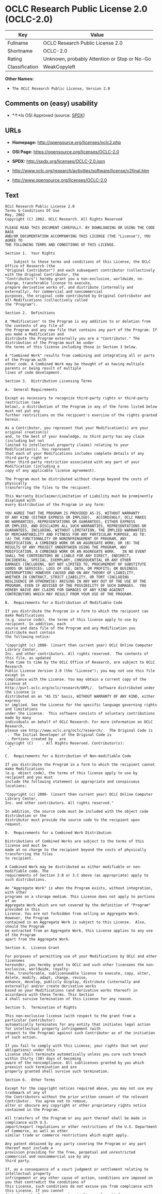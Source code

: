 * OCLC Research Public License 2.0 (OCLC-2.0)

| Key              | Value                                          |
|------------------+------------------------------------------------|
| Fullname         | OCLC Research Public License 2.0               |
| Shortname        | OCLC-2.0                                       |
| Rating           | Unknown, probably Attention or Stop or No-Go   |
| Classification   | WeakCopyleft                                   |

*Other Names:*

- =The OCLC Research Public License, Version 2.0=

** Comments on (easy) usability

- *↑*Is OSI Approved (source:
  [[https://spdx.org/licenses/OCLC-2.0.html][SPDX]])

** URLs

- *Homepage:* http://opensource.org/licenses/oclc2.php

- *OSI Page:* https://opensource.org/licenses/OCLC-2.0

- *SPDX:* http://spdx.org/licenses/OCLC-2.0.json

- http://www.oclc.org/research/activities/software/license/v2final.htm

- http://www.opensource.org/licenses/OCLC-2.0

** Text

#+BEGIN_EXAMPLE
    OCLC Research Public License 2.0
    Terms & Conditions Of Use
    May, 2002
    Copyright (C) 2002. OCLC Research. All Rights Reserved
     
    PLEASE READ THIS DOCUMENT CAREFULLY. BY DOWNLOADING OR USING THE CODE BASE 
    AND/OR DOCUMENTATION ACCOMPANYING THIS LICENSE (THE "License"), YOU AGREE TO 
    THE FOLLOWING TERMS AND CONDITIONS OF THIS LICENSE. 

    Section 1.	Your Rights

    	Subject to these terms and conditions of this License, the OCLC Office of Research (the 
    "Original Contributor") and each subsequent contributor (collectively with the Original Contributor, the 
    "Contributors") hereby grant you a non-exclusive, worldwide, no-charge, transferable license to execute, 
    prepare derivative works of, and distribute (internally and externally), for commercial and noncommercial 
    purposes, the original code contributed by Original Contributor and all Modifications (collectively called 
    the "Program").

    Section 2.	Definitions 

    A "Modification" to the Program is any addition to or deletion from the contents of any file of 
    the Program and any new file that contains any part of the Program. If you make a Modification and 
    distribute the Program externally you are a "Contributor." The distribution of the Program must be under 
    the terms of this license including those in Section 3 below. 

    A "Combined Work" results from combining and integrating all or parts of the Program with 
    other code. A Combined Work may be thought of as having multiple parents or being result of multiple 
    lines of code development. 

    Section 3.	Distribution Licensing Terms 

    A.	General Requirements

    Except as necessary to recognize third-party rights or third-party restriction (see 
    below), a distribution of the Program in any of the forms listed below must not put any 
    further restrictions on the recipient's exercise of the rights granted herein.

    As a Contributor, you represent that your Modification(s) are your original creation(s) 
    and, to the best of your knowledge, no third party has any claim (including but not 
    limited to intellectual property claims) relating to your Modification(s). You represent 
    that each of your Modifications includes complete details of any third-party right or 
    other third-party restriction associated with any part of your Modification (including a 
    copy of any applicable license agreement).

    The Program must be distributed without charge beyond the costs of physically 
    transferring the files to the recipient.

    This Warranty Disclaimer/Limitation of Liability must be prominently displayed with 
    every distribution of the Program in any form:

    YOU AGREE THAT THE PROGRAM IS PROVIDED AS-IS, WITHOUT WARRANTY 
    OF ANY KIND (EITHER EXPRESS OR IMPLIED).  ACCORDINGLY, OCLC MAKES 
    NO WARRANTIES, REPRESENTATIONS OR GUARANTEES, EITHER EXPRESS 
    OR IMPLIED, AND DISCLAIMS ALL SUCH WARRANTIES, REPRESENTATIONS OR 
    GUARANTEES, INCLUDING, WITHOUT LIMITATION, THE IMPLIED WARRANTIES 
    OF MERCHANTABILITY AND FITNESS FOR ANY PARTICULAR PURPOSE, AS TO:  
    (A) THE FUNCTIONALITY OR NONINFRINGEMENT OF PROGRAM, ANY 
    MODIFICATION, A COMBINED WORK OR AN AGGREGATE WORK; OR (B) THE 
    RESULTS OF ANY PROJECT UNDERTAKEN USING THE PROGRAM, ANY 
    MODIFICATION, A COMBINED WORK OR AN AGGREGATE WORK.   IN NO EVENT 
    SHALL THE CONTRIBUTORS BE LIABLE FOR ANY DIRECT, INDIRECT, 
    INCIDENTAL, SPECIAL, EXEMPLARY, CONSEQUENTIAL OR ANY OTHER 
    DAMAGES (INCLUDING, BUT NOT LIMITED TO, PROCUREMENT OF SUBSTITUTE 
    GOODS OR SERVICES; LOSS OF USE, DATA, OR PROFITS; OR BUSINESS 
    INTERRUPTION) HOWEVER CAUSED AND ON ANY THEORY OF LIABILITY, 
    WHETHER IN CONTRACT, STRICT LIABILITY, OR TORT (INCLUDING 
    NEGLIGENCE OR OTHERWISE) ARISING IN ANY WAY OUT OF THE USE OF THE 
    PROGRAM, EVEN IF ADVISED OF THE POSSIBILITY OF SUCH DAMAGES.  YOU 
    HEREBY WAIVE ANY CLAIMS FOR DAMAGES OF ANY KIND AGAINST 
    CONTRIBUTORS WHICH MAY RESULT FROM YOUR USE OF THE PROGRAM.

    B.	Requirements for a Distribution of Modifiable Code 

    If you distribute the Program in a form to which the recipient can make Modifications 
    (e.g. source code), the terms of this license apply to use by recipient. In addition, each 
    source and data file of the Program and any Modification you distribute must contain 
    the following notice: 

    "Copyright (c) 2000- (insert then current year) OCLC Online Computer Library Center, 
    Inc. and other contributors. All rights reserved.  The contents of this file, as updated 
    from time to time by the OCLC Office of Research, are subject to OCLC Research 
    Public License Version 2.0 (the "License"); you may not use this file except in 
    compliance with the License. You may obtain a current copy of the License at 
    http://purl.oclc.org/oclc/research/ORPL/.  Software distributed under the License is 
    distributed on an "AS IS" basis, WITHOUT WARRANTY OF ANY KIND, either express 
    or implied. See the License for the specific language governing rights and limitations 
    under the License.  This software consists of voluntary contributions made by many 
    individuals on behalf of OCLC Research. For more information on OCLC Research, 
    please see http://www.oclc.org/oclc/research/.  The Original Code is 
     .  The Initial Developer of the Original Code is 
     . Portions created by   are 
    Copyright (C)    . All Rights Reserved. Contributor(s): 
     ."

    C.	Requirements for a Distribution of Non-modifiable Code 

    If you distribute the Program in a form to which the recipient cannot make Modifications 
    (e.g. object code), the terms of this license apply to use by recipient and you must 
    include the following statement in appropriate and conspicuous locations:

    "Copyright (c) 2000- (insert then current year) OCLC Online Computer Library Center, 
    Inc. and other contributors. All rights reserved."

    In addition, the source code must be included with the object code distribution or the 
    distributor must provide the source code to the recipient upon request.

    D.	Requirements for a Combined Work Distribution

    Distributions of Combined Works are subject to the terms of this license and must be 
    made at no charge to the recipient beyond the costs of physically transferring the files 
    to recipient.

    A Combined Work may be distributed as either modifiable or non-modifiable code. The 
    requirements of Section 3.B or 3.C above (as appropriate) apply to such distributions.

    An "Aggregate Work" is when the Program exists, without integration, with other 
    programs on a storage medium. This License does not apply to portions of an 
    Aggregate Work which are not covered by the definition of "Program" provided in this 
    License. You are not forbidden from selling an Aggregate Work. However, the Program 
    contained in an Aggregate Work is subject to this License.  Also, should the Program 
    be extracted from an Aggregate Work, this License applies to any use of the Program 
    apart from the Aggregate Work.

    Section 4.	License Grant

    For purposes of permitting use of your Modifications by OCLC and other licensees 
    hereunder, you hereby grant to OCLC and such other licensees the non-exclusive, worldwide, royalty-
    free, transferable, sublicenseable license to execute, copy, alter, delete, modify, adapt, change, revise, 
    enhance, develop, publicly display, distribute (internally and externally) and/or create derivative works 
    based on your Modifications (and derivative works thereof) in accordance with these Terms. This Section 
    4 shall survive termination of this License for any reason.

    Section 5.	Termination of Rights

    This non-exclusive license (with respect to the grant from a particular Contributor) 
    automatically terminates for any entity that initiates legal action for intellectual property infringement (with 
    respect to the Program) against such Contributor as of the initiation of such action.

    If you fail to comply with this License, your rights (but not your obligations) under this 
    License shall terminate automatically unless you cure such breach within thirty (30) days of becoming 
    aware of the noncompliance. All sublicenses granted by you which preexist such termination and are 
    properly granted shall survive such termination.

    Section 6.	Other Terms

    Except for the copyright notices required above, you may not use any trademark of any of 
    the Contributors without the prior written consent of the relevant Contributor.  You agree not to remove, 
    alter or obscure any copyright or other proprietary rights notice contained in the Program. 

    All transfers of the Program or any part thereof shall be made in compliance with U.S. 
    import/export regulations or other restrictions of the U.S. Department of Commerce, as well as other 
    similar trade or commerce restrictions which might apply.

    Any patent obtained by any party covering the Program or any part thereof must include a 
    provision providing for the free, perpetual and unrestricted commercial and noncommercial use by any 
    third party.

    If, as a consequence of a court judgment or settlement relating to intellectual property 
    infringement or any other cause of action, conditions are imposed on you that contradict the conditions of 
    this License, such conditions do not excuse you from compliance with this License. If you cannot 
    distribute the Program so as to simultaneously satisfy your obligations under this License and such other 
    conditions, you may not distribute the Program at all. For example, if a patent license would not permit 
    royalty-free redistribution of the Program by all those who receive copies directly or indirectly through you, 
    you could not satisfy both the patent license and this License, and you would be required to refrain 
    entirely from distribution of the Program.

    If you learn of a third party claim or other restriction relating to a Program you have already 
    distributed you shall promptly redo your Program to address the issue and take all reasonable steps to 
    inform those who may have received the Program at issue. An example of an appropriate reasonable 
    step to inform would be posting an announcement on an appropriate web bulletin board. 

    The provisions of this License are deemed to be severable, and the invalidity or unenforceability of 
    any provision shall not affect or impair the remaining provisions which shall continue in full force and effect.  In 
    substitution for any provision held unlawful, there shall be substituted a provision of similar import reflecting the 
    original intent of the parties hereto to the extent permissible under law.

    The Original Contributor from time to time may change this License, and the amended 
    license will apply to all copies of the Program downloaded after the new license is posted. This License 
    grants only the rights expressly stated herein and provides you with no implied rights or licenses to the 
    intellectual property of any Contributor.

    		This License is the complete and exclusive statement of the agreement between the 
    parties concerning the subject matter hereof and may not be amended except by the written agreement of 
    the parties. This License shall be governed by and construed in accordance with the laws of the State of 
    Ohio and the United States of America, without regard to principles of conflicts of law.
#+END_EXAMPLE

--------------

** Raw Data

#+BEGIN_EXAMPLE
    {
        "__impliedNames": [
            "OCLC-2.0",
            "OCLC Research Public License 2.0",
            "oclc-2.0",
            "The OCLC Research Public License, Version 2.0"
        ],
        "__impliedId": "OCLC-2.0",
        "facts": {
            "Open Knowledge International": {
                "is_generic": null,
                "status": "active",
                "domain_software": true,
                "url": "https://opensource.org/licenses/OCLC-2.0",
                "maintainer": "",
                "od_conformance": "not reviewed",
                "_sourceURL": "https://github.com/okfn/licenses/blob/master/licenses.csv",
                "domain_data": false,
                "osd_conformance": "approved",
                "id": "OCLC-2.0",
                "title": "OCLC Research Public License 2.0",
                "_implications": {
                    "__impliedNames": [
                        "OCLC-2.0",
                        "OCLC Research Public License 2.0"
                    ],
                    "__impliedId": "OCLC-2.0",
                    "__impliedURLs": [
                        [
                            null,
                            "https://opensource.org/licenses/OCLC-2.0"
                        ]
                    ]
                },
                "domain_content": false
            },
            "LicenseName": {
                "implications": {
                    "__impliedNames": [
                        "OCLC-2.0",
                        "OCLC-2.0",
                        "OCLC Research Public License 2.0",
                        "oclc-2.0",
                        "The OCLC Research Public License, Version 2.0"
                    ],
                    "__impliedId": "OCLC-2.0"
                },
                "shortname": "OCLC-2.0",
                "otherNames": [
                    "OCLC-2.0",
                    "OCLC Research Public License 2.0",
                    "oclc-2.0",
                    "The OCLC Research Public License, Version 2.0"
                ]
            },
            "SPDX": {
                "isSPDXLicenseDeprecated": false,
                "spdxFullName": "OCLC Research Public License 2.0",
                "spdxDetailsURL": "http://spdx.org/licenses/OCLC-2.0.json",
                "_sourceURL": "https://spdx.org/licenses/OCLC-2.0.html",
                "spdxLicIsOSIApproved": true,
                "spdxSeeAlso": [
                    "http://www.oclc.org/research/activities/software/license/v2final.htm",
                    "https://opensource.org/licenses/OCLC-2.0"
                ],
                "_implications": {
                    "__impliedNames": [
                        "OCLC-2.0",
                        "OCLC Research Public License 2.0"
                    ],
                    "__impliedId": "OCLC-2.0",
                    "__impliedJudgement": [
                        [
                            "SPDX",
                            {
                                "tag": "PositiveJudgement",
                                "contents": "Is OSI Approved"
                            }
                        ]
                    ],
                    "__isOsiApproved": true,
                    "__impliedURLs": [
                        [
                            "SPDX",
                            "http://spdx.org/licenses/OCLC-2.0.json"
                        ],
                        [
                            null,
                            "http://www.oclc.org/research/activities/software/license/v2final.htm"
                        ],
                        [
                            null,
                            "https://opensource.org/licenses/OCLC-2.0"
                        ]
                    ]
                },
                "spdxLicenseId": "OCLC-2.0"
            },
            "Scancode": {
                "otherUrls": [
                    "http://www.oclc.org/research/activities/software/license/v2final.htm",
                    "http://www.opensource.org/licenses/OCLC-2.0",
                    "https://opensource.org/licenses/OCLC-2.0"
                ],
                "homepageUrl": "http://opensource.org/licenses/oclc2.php",
                "shortName": "OCLC Research Public License 2.0",
                "textUrls": null,
                "text": "OCLC Research Public License 2.0\nTerms & Conditions Of Use\nMay, 2002\nCopyright (C) 2002. OCLC Research. All Rights Reserved\n \nPLEASE READ THIS DOCUMENT CAREFULLY. BY DOWNLOADING OR USING THE CODE BASE \nAND/OR DOCUMENTATION ACCOMPANYING THIS LICENSE (THE \"License\"), YOU AGREE TO \nTHE FOLLOWING TERMS AND CONDITIONS OF THIS LICENSE. \n\nSection 1.\tYour Rights\n\n\tSubject to these terms and conditions of this License, the OCLC Office of Research (the \n\"Original Contributor\") and each subsequent contributor (collectively with the Original Contributor, the \n\"Contributors\") hereby grant you a non-exclusive, worldwide, no-charge, transferable license to execute, \nprepare derivative works of, and distribute (internally and externally), for commercial and noncommercial \npurposes, the original code contributed by Original Contributor and all Modifications (collectively called \nthe \"Program\").\n\nSection 2.\tDefinitions \n\nA \"Modification\" to the Program is any addition to or deletion from the contents of any file of \nthe Program and any new file that contains any part of the Program. If you make a Modification and \ndistribute the Program externally you are a \"Contributor.\" The distribution of the Program must be under \nthe terms of this license including those in Section 3 below. \n\nA \"Combined Work\" results from combining and integrating all or parts of the Program with \nother code. A Combined Work may be thought of as having multiple parents or being result of multiple \nlines of code development. \n\nSection 3.\tDistribution Licensing Terms \n\nA.\tGeneral Requirements\n\nExcept as necessary to recognize third-party rights or third-party restriction (see \nbelow), a distribution of the Program in any of the forms listed below must not put any \nfurther restrictions on the recipient's exercise of the rights granted herein.\n\nAs a Contributor, you represent that your Modification(s) are your original creation(s) \nand, to the best of your knowledge, no third party has any claim (including but not \nlimited to intellectual property claims) relating to your Modification(s). You represent \nthat each of your Modifications includes complete details of any third-party right or \nother third-party restriction associated with any part of your Modification (including a \ncopy of any applicable license agreement).\n\nThe Program must be distributed without charge beyond the costs of physically \ntransferring the files to the recipient.\n\nThis Warranty Disclaimer/Limitation of Liability must be prominently displayed with \nevery distribution of the Program in any form:\n\nYOU AGREE THAT THE PROGRAM IS PROVIDED AS-IS, WITHOUT WARRANTY \nOF ANY KIND (EITHER EXPRESS OR IMPLIED).  ACCORDINGLY, OCLC MAKES \nNO WARRANTIES, REPRESENTATIONS OR GUARANTEES, EITHER EXPRESS \nOR IMPLIED, AND DISCLAIMS ALL SUCH WARRANTIES, REPRESENTATIONS OR \nGUARANTEES, INCLUDING, WITHOUT LIMITATION, THE IMPLIED WARRANTIES \nOF MERCHANTABILITY AND FITNESS FOR ANY PARTICULAR PURPOSE, AS TO:  \n(A) THE FUNCTIONALITY OR NONINFRINGEMENT OF PROGRAM, ANY \nMODIFICATION, A COMBINED WORK OR AN AGGREGATE WORK; OR (B) THE \nRESULTS OF ANY PROJECT UNDERTAKEN USING THE PROGRAM, ANY \nMODIFICATION, A COMBINED WORK OR AN AGGREGATE WORK.   IN NO EVENT \nSHALL THE CONTRIBUTORS BE LIABLE FOR ANY DIRECT, INDIRECT, \nINCIDENTAL, SPECIAL, EXEMPLARY, CONSEQUENTIAL OR ANY OTHER \nDAMAGES (INCLUDING, BUT NOT LIMITED TO, PROCUREMENT OF SUBSTITUTE \nGOODS OR SERVICES; LOSS OF USE, DATA, OR PROFITS; OR BUSINESS \nINTERRUPTION) HOWEVER CAUSED AND ON ANY THEORY OF LIABILITY, \nWHETHER IN CONTRACT, STRICT LIABILITY, OR TORT (INCLUDING \nNEGLIGENCE OR OTHERWISE) ARISING IN ANY WAY OUT OF THE USE OF THE \nPROGRAM, EVEN IF ADVISED OF THE POSSIBILITY OF SUCH DAMAGES.  YOU \nHEREBY WAIVE ANY CLAIMS FOR DAMAGES OF ANY KIND AGAINST \nCONTRIBUTORS WHICH MAY RESULT FROM YOUR USE OF THE PROGRAM.\n\nB.\tRequirements for a Distribution of Modifiable Code \n\nIf you distribute the Program in a form to which the recipient can make Modifications \n(e.g. source code), the terms of this license apply to use by recipient. In addition, each \nsource and data file of the Program and any Modification you distribute must contain \nthe following notice: \n\n\"Copyright (c) 2000- (insert then current year) OCLC Online Computer Library Center, \nInc. and other contributors. All rights reserved.  The contents of this file, as updated \nfrom time to time by the OCLC Office of Research, are subject to OCLC Research \nPublic License Version 2.0 (the \"License\"); you may not use this file except in \ncompliance with the License. You may obtain a current copy of the License at \nhttp://purl.oclc.org/oclc/research/ORPL/.  Software distributed under the License is \ndistributed on an \"AS IS\" basis, WITHOUT WARRANTY OF ANY KIND, either express \nor implied. See the License for the specific language governing rights and limitations \nunder the License.  This software consists of voluntary contributions made by many \nindividuals on behalf of OCLC Research. For more information on OCLC Research, \nplease see http://www.oclc.org/oclc/research/.  The Original Code is \n .  The Initial Developer of the Original Code is \n . Portions created by   are \nCopyright (C)    . All Rights Reserved. Contributor(s): \n .\"\n\nC.\tRequirements for a Distribution of Non-modifiable Code \n\nIf you distribute the Program in a form to which the recipient cannot make Modifications \n(e.g. object code), the terms of this license apply to use by recipient and you must \ninclude the following statement in appropriate and conspicuous locations:\n\n\"Copyright (c) 2000- (insert then current year) OCLC Online Computer Library Center, \nInc. and other contributors. All rights reserved.\"\n\nIn addition, the source code must be included with the object code distribution or the \ndistributor must provide the source code to the recipient upon request.\n\nD.\tRequirements for a Combined Work Distribution\n\nDistributions of Combined Works are subject to the terms of this license and must be \nmade at no charge to the recipient beyond the costs of physically transferring the files \nto recipient.\n\nA Combined Work may be distributed as either modifiable or non-modifiable code. The \nrequirements of Section 3.B or 3.C above (as appropriate) apply to such distributions.\n\nAn \"Aggregate Work\" is when the Program exists, without integration, with other \nprograms on a storage medium. This License does not apply to portions of an \nAggregate Work which are not covered by the definition of \"Program\" provided in this \nLicense. You are not forbidden from selling an Aggregate Work. However, the Program \ncontained in an Aggregate Work is subject to this License.  Also, should the Program \nbe extracted from an Aggregate Work, this License applies to any use of the Program \napart from the Aggregate Work.\n\nSection 4.\tLicense Grant\n\nFor purposes of permitting use of your Modifications by OCLC and other licensees \nhereunder, you hereby grant to OCLC and such other licensees the non-exclusive, worldwide, royalty-\nfree, transferable, sublicenseable license to execute, copy, alter, delete, modify, adapt, change, revise, \nenhance, develop, publicly display, distribute (internally and externally) and/or create derivative works \nbased on your Modifications (and derivative works thereof) in accordance with these Terms. This Section \n4 shall survive termination of this License for any reason.\n\nSection 5.\tTermination of Rights\n\nThis non-exclusive license (with respect to the grant from a particular Contributor) \nautomatically terminates for any entity that initiates legal action for intellectual property infringement (with \nrespect to the Program) against such Contributor as of the initiation of such action.\n\nIf you fail to comply with this License, your rights (but not your obligations) under this \nLicense shall terminate automatically unless you cure such breach within thirty (30) days of becoming \naware of the noncompliance. All sublicenses granted by you which preexist such termination and are \nproperly granted shall survive such termination.\n\nSection 6.\tOther Terms\n\nExcept for the copyright notices required above, you may not use any trademark of any of \nthe Contributors without the prior written consent of the relevant Contributor.  You agree not to remove, \nalter or obscure any copyright or other proprietary rights notice contained in the Program. \n\nAll transfers of the Program or any part thereof shall be made in compliance with U.S. \nimport/export regulations or other restrictions of the U.S. Department of Commerce, as well as other \nsimilar trade or commerce restrictions which might apply.\n\nAny patent obtained by any party covering the Program or any part thereof must include a \nprovision providing for the free, perpetual and unrestricted commercial and noncommercial use by any \nthird party.\n\nIf, as a consequence of a court judgment or settlement relating to intellectual property \ninfringement or any other cause of action, conditions are imposed on you that contradict the conditions of \nthis License, such conditions do not excuse you from compliance with this License. If you cannot \ndistribute the Program so as to simultaneously satisfy your obligations under this License and such other \nconditions, you may not distribute the Program at all. For example, if a patent license would not permit \nroyalty-free redistribution of the Program by all those who receive copies directly or indirectly through you, \nyou could not satisfy both the patent license and this License, and you would be required to refrain \nentirely from distribution of the Program.\n\nIf you learn of a third party claim or other restriction relating to a Program you have already \ndistributed you shall promptly redo your Program to address the issue and take all reasonable steps to \ninform those who may have received the Program at issue. An example of an appropriate reasonable \nstep to inform would be posting an announcement on an appropriate web bulletin board. \n\nThe provisions of this License are deemed to be severable, and the invalidity or unenforceability of \nany provision shall not affect or impair the remaining provisions which shall continue in full force and effect.  In \nsubstitution for any provision held unlawful, there shall be substituted a provision of similar import reflecting the \noriginal intent of the parties hereto to the extent permissible under law.\n\nThe Original Contributor from time to time may change this License, and the amended \nlicense will apply to all copies of the Program downloaded after the new license is posted. This License \ngrants only the rights expressly stated herein and provides you with no implied rights or licenses to the \nintellectual property of any Contributor.\n\n\t\tThis License is the complete and exclusive statement of the agreement between the \nparties concerning the subject matter hereof and may not be amended except by the written agreement of \nthe parties. This License shall be governed by and construed in accordance with the laws of the State of \nOhio and the United States of America, without regard to principles of conflicts of law.",
                "category": "Copyleft Limited",
                "osiUrl": "http://opensource.org/licenses/oclc2.php",
                "owner": "OCLC Research",
                "_sourceURL": "https://github.com/nexB/scancode-toolkit/blob/develop/src/licensedcode/data/licenses/oclc-2.0.yml",
                "key": "oclc-2.0",
                "name": "OCLC Research Public License 2.0",
                "spdxId": "OCLC-2.0",
                "_implications": {
                    "__impliedNames": [
                        "oclc-2.0",
                        "OCLC Research Public License 2.0",
                        "OCLC-2.0"
                    ],
                    "__impliedId": "OCLC-2.0",
                    "__impliedCopyleft": [
                        [
                            "Scancode",
                            "WeakCopyleft"
                        ]
                    ],
                    "__calculatedCopyleft": "WeakCopyleft",
                    "__impliedText": "OCLC Research Public License 2.0\nTerms & Conditions Of Use\nMay, 2002\nCopyright (C) 2002. OCLC Research. All Rights Reserved\n \nPLEASE READ THIS DOCUMENT CAREFULLY. BY DOWNLOADING OR USING THE CODE BASE \nAND/OR DOCUMENTATION ACCOMPANYING THIS LICENSE (THE \"License\"), YOU AGREE TO \nTHE FOLLOWING TERMS AND CONDITIONS OF THIS LICENSE. \n\nSection 1.\tYour Rights\n\n\tSubject to these terms and conditions of this License, the OCLC Office of Research (the \n\"Original Contributor\") and each subsequent contributor (collectively with the Original Contributor, the \n\"Contributors\") hereby grant you a non-exclusive, worldwide, no-charge, transferable license to execute, \nprepare derivative works of, and distribute (internally and externally), for commercial and noncommercial \npurposes, the original code contributed by Original Contributor and all Modifications (collectively called \nthe \"Program\").\n\nSection 2.\tDefinitions \n\nA \"Modification\" to the Program is any addition to or deletion from the contents of any file of \nthe Program and any new file that contains any part of the Program. If you make a Modification and \ndistribute the Program externally you are a \"Contributor.\" The distribution of the Program must be under \nthe terms of this license including those in Section 3 below. \n\nA \"Combined Work\" results from combining and integrating all or parts of the Program with \nother code. A Combined Work may be thought of as having multiple parents or being result of multiple \nlines of code development. \n\nSection 3.\tDistribution Licensing Terms \n\nA.\tGeneral Requirements\n\nExcept as necessary to recognize third-party rights or third-party restriction (see \nbelow), a distribution of the Program in any of the forms listed below must not put any \nfurther restrictions on the recipient's exercise of the rights granted herein.\n\nAs a Contributor, you represent that your Modification(s) are your original creation(s) \nand, to the best of your knowledge, no third party has any claim (including but not \nlimited to intellectual property claims) relating to your Modification(s). You represent \nthat each of your Modifications includes complete details of any third-party right or \nother third-party restriction associated with any part of your Modification (including a \ncopy of any applicable license agreement).\n\nThe Program must be distributed without charge beyond the costs of physically \ntransferring the files to the recipient.\n\nThis Warranty Disclaimer/Limitation of Liability must be prominently displayed with \nevery distribution of the Program in any form:\n\nYOU AGREE THAT THE PROGRAM IS PROVIDED AS-IS, WITHOUT WARRANTY \nOF ANY KIND (EITHER EXPRESS OR IMPLIED).  ACCORDINGLY, OCLC MAKES \nNO WARRANTIES, REPRESENTATIONS OR GUARANTEES, EITHER EXPRESS \nOR IMPLIED, AND DISCLAIMS ALL SUCH WARRANTIES, REPRESENTATIONS OR \nGUARANTEES, INCLUDING, WITHOUT LIMITATION, THE IMPLIED WARRANTIES \nOF MERCHANTABILITY AND FITNESS FOR ANY PARTICULAR PURPOSE, AS TO:  \n(A) THE FUNCTIONALITY OR NONINFRINGEMENT OF PROGRAM, ANY \nMODIFICATION, A COMBINED WORK OR AN AGGREGATE WORK; OR (B) THE \nRESULTS OF ANY PROJECT UNDERTAKEN USING THE PROGRAM, ANY \nMODIFICATION, A COMBINED WORK OR AN AGGREGATE WORK.   IN NO EVENT \nSHALL THE CONTRIBUTORS BE LIABLE FOR ANY DIRECT, INDIRECT, \nINCIDENTAL, SPECIAL, EXEMPLARY, CONSEQUENTIAL OR ANY OTHER \nDAMAGES (INCLUDING, BUT NOT LIMITED TO, PROCUREMENT OF SUBSTITUTE \nGOODS OR SERVICES; LOSS OF USE, DATA, OR PROFITS; OR BUSINESS \nINTERRUPTION) HOWEVER CAUSED AND ON ANY THEORY OF LIABILITY, \nWHETHER IN CONTRACT, STRICT LIABILITY, OR TORT (INCLUDING \nNEGLIGENCE OR OTHERWISE) ARISING IN ANY WAY OUT OF THE USE OF THE \nPROGRAM, EVEN IF ADVISED OF THE POSSIBILITY OF SUCH DAMAGES.  YOU \nHEREBY WAIVE ANY CLAIMS FOR DAMAGES OF ANY KIND AGAINST \nCONTRIBUTORS WHICH MAY RESULT FROM YOUR USE OF THE PROGRAM.\n\nB.\tRequirements for a Distribution of Modifiable Code \n\nIf you distribute the Program in a form to which the recipient can make Modifications \n(e.g. source code), the terms of this license apply to use by recipient. In addition, each \nsource and data file of the Program and any Modification you distribute must contain \nthe following notice: \n\n\"Copyright (c) 2000- (insert then current year) OCLC Online Computer Library Center, \nInc. and other contributors. All rights reserved.  The contents of this file, as updated \nfrom time to time by the OCLC Office of Research, are subject to OCLC Research \nPublic License Version 2.0 (the \"License\"); you may not use this file except in \ncompliance with the License. You may obtain a current copy of the License at \nhttp://purl.oclc.org/oclc/research/ORPL/.  Software distributed under the License is \ndistributed on an \"AS IS\" basis, WITHOUT WARRANTY OF ANY KIND, either express \nor implied. See the License for the specific language governing rights and limitations \nunder the License.  This software consists of voluntary contributions made by many \nindividuals on behalf of OCLC Research. For more information on OCLC Research, \nplease see http://www.oclc.org/oclc/research/.  The Original Code is \n .  The Initial Developer of the Original Code is \n . Portions created by   are \nCopyright (C)    . All Rights Reserved. Contributor(s): \n .\"\n\nC.\tRequirements for a Distribution of Non-modifiable Code \n\nIf you distribute the Program in a form to which the recipient cannot make Modifications \n(e.g. object code), the terms of this license apply to use by recipient and you must \ninclude the following statement in appropriate and conspicuous locations:\n\n\"Copyright (c) 2000- (insert then current year) OCLC Online Computer Library Center, \nInc. and other contributors. All rights reserved.\"\n\nIn addition, the source code must be included with the object code distribution or the \ndistributor must provide the source code to the recipient upon request.\n\nD.\tRequirements for a Combined Work Distribution\n\nDistributions of Combined Works are subject to the terms of this license and must be \nmade at no charge to the recipient beyond the costs of physically transferring the files \nto recipient.\n\nA Combined Work may be distributed as either modifiable or non-modifiable code. The \nrequirements of Section 3.B or 3.C above (as appropriate) apply to such distributions.\n\nAn \"Aggregate Work\" is when the Program exists, without integration, with other \nprograms on a storage medium. This License does not apply to portions of an \nAggregate Work which are not covered by the definition of \"Program\" provided in this \nLicense. You are not forbidden from selling an Aggregate Work. However, the Program \ncontained in an Aggregate Work is subject to this License.  Also, should the Program \nbe extracted from an Aggregate Work, this License applies to any use of the Program \napart from the Aggregate Work.\n\nSection 4.\tLicense Grant\n\nFor purposes of permitting use of your Modifications by OCLC and other licensees \nhereunder, you hereby grant to OCLC and such other licensees the non-exclusive, worldwide, royalty-\nfree, transferable, sublicenseable license to execute, copy, alter, delete, modify, adapt, change, revise, \nenhance, develop, publicly display, distribute (internally and externally) and/or create derivative works \nbased on your Modifications (and derivative works thereof) in accordance with these Terms. This Section \n4 shall survive termination of this License for any reason.\n\nSection 5.\tTermination of Rights\n\nThis non-exclusive license (with respect to the grant from a particular Contributor) \nautomatically terminates for any entity that initiates legal action for intellectual property infringement (with \nrespect to the Program) against such Contributor as of the initiation of such action.\n\nIf you fail to comply with this License, your rights (but not your obligations) under this \nLicense shall terminate automatically unless you cure such breach within thirty (30) days of becoming \naware of the noncompliance. All sublicenses granted by you which preexist such termination and are \nproperly granted shall survive such termination.\n\nSection 6.\tOther Terms\n\nExcept for the copyright notices required above, you may not use any trademark of any of \nthe Contributors without the prior written consent of the relevant Contributor.  You agree not to remove, \nalter or obscure any copyright or other proprietary rights notice contained in the Program. \n\nAll transfers of the Program or any part thereof shall be made in compliance with U.S. \nimport/export regulations or other restrictions of the U.S. Department of Commerce, as well as other \nsimilar trade or commerce restrictions which might apply.\n\nAny patent obtained by any party covering the Program or any part thereof must include a \nprovision providing for the free, perpetual and unrestricted commercial and noncommercial use by any \nthird party.\n\nIf, as a consequence of a court judgment or settlement relating to intellectual property \ninfringement or any other cause of action, conditions are imposed on you that contradict the conditions of \nthis License, such conditions do not excuse you from compliance with this License. If you cannot \ndistribute the Program so as to simultaneously satisfy your obligations under this License and such other \nconditions, you may not distribute the Program at all. For example, if a patent license would not permit \nroyalty-free redistribution of the Program by all those who receive copies directly or indirectly through you, \nyou could not satisfy both the patent license and this License, and you would be required to refrain \nentirely from distribution of the Program.\n\nIf you learn of a third party claim or other restriction relating to a Program you have already \ndistributed you shall promptly redo your Program to address the issue and take all reasonable steps to \ninform those who may have received the Program at issue. An example of an appropriate reasonable \nstep to inform would be posting an announcement on an appropriate web bulletin board. \n\nThe provisions of this License are deemed to be severable, and the invalidity or unenforceability of \nany provision shall not affect or impair the remaining provisions which shall continue in full force and effect.  In \nsubstitution for any provision held unlawful, there shall be substituted a provision of similar import reflecting the \noriginal intent of the parties hereto to the extent permissible under law.\n\nThe Original Contributor from time to time may change this License, and the amended \nlicense will apply to all copies of the Program downloaded after the new license is posted. This License \ngrants only the rights expressly stated herein and provides you with no implied rights or licenses to the \nintellectual property of any Contributor.\n\n\t\tThis License is the complete and exclusive statement of the agreement between the \nparties concerning the subject matter hereof and may not be amended except by the written agreement of \nthe parties. This License shall be governed by and construed in accordance with the laws of the State of \nOhio and the United States of America, without regard to principles of conflicts of law.",
                    "__impliedURLs": [
                        [
                            "Homepage",
                            "http://opensource.org/licenses/oclc2.php"
                        ],
                        [
                            "OSI Page",
                            "http://opensource.org/licenses/oclc2.php"
                        ],
                        [
                            null,
                            "http://www.oclc.org/research/activities/software/license/v2final.htm"
                        ],
                        [
                            null,
                            "http://www.opensource.org/licenses/OCLC-2.0"
                        ],
                        [
                            null,
                            "https://opensource.org/licenses/OCLC-2.0"
                        ]
                    ]
                }
            },
            "OpenChainPolicyTemplate": {
                "isSaaSDeemed": "no",
                "licenseType": "copyleft",
                "freedomOrDeath": "no",
                "typeCopyleft": "weak",
                "_sourceURL": "https://github.com/OpenChain-Project/curriculum/raw/ddf1e879341adbd9b297cd67c5d5c16b2076540b/policy-template/Open%20Source%20Policy%20Template%20for%20OpenChain%20Specification%201.2.ods",
                "name": "OCLC Research Public License 2.0 ",
                "commercialUse": true,
                "spdxId": "OCLC-2.0",
                "_implications": {
                    "__impliedNames": [
                        "OCLC-2.0"
                    ]
                }
            },
            "OpenSourceInitiative": {
                "text": [
                    {
                        "url": "https://opensource.org/licenses/OCLC-2.0",
                        "title": "HTML",
                        "media_type": "text/html"
                    }
                ],
                "identifiers": [
                    {
                        "identifier": "OCLC-2.0",
                        "scheme": "SPDX"
                    }
                ],
                "superseded_by": null,
                "_sourceURL": "https://opensource.org/licenses/",
                "name": "The OCLC Research Public License, Version 2.0",
                "other_names": [],
                "keywords": [
                    "discouraged",
                    "non-reusable",
                    "osi-approved"
                ],
                "id": "OCLC-2.0",
                "links": [
                    {
                        "note": "OSI Page",
                        "url": "https://opensource.org/licenses/OCLC-2.0"
                    }
                ],
                "_implications": {
                    "__impliedNames": [
                        "OCLC-2.0",
                        "The OCLC Research Public License, Version 2.0",
                        "OCLC-2.0"
                    ],
                    "__impliedURLs": [
                        [
                            "OSI Page",
                            "https://opensource.org/licenses/OCLC-2.0"
                        ]
                    ]
                }
            }
        },
        "__impliedJudgement": [
            [
                "SPDX",
                {
                    "tag": "PositiveJudgement",
                    "contents": "Is OSI Approved"
                }
            ]
        ],
        "__impliedCopyleft": [
            [
                "Scancode",
                "WeakCopyleft"
            ]
        ],
        "__calculatedCopyleft": "WeakCopyleft",
        "__isOsiApproved": true,
        "__impliedText": "OCLC Research Public License 2.0\nTerms & Conditions Of Use\nMay, 2002\nCopyright (C) 2002. OCLC Research. All Rights Reserved\n \nPLEASE READ THIS DOCUMENT CAREFULLY. BY DOWNLOADING OR USING THE CODE BASE \nAND/OR DOCUMENTATION ACCOMPANYING THIS LICENSE (THE \"License\"), YOU AGREE TO \nTHE FOLLOWING TERMS AND CONDITIONS OF THIS LICENSE. \n\nSection 1.\tYour Rights\n\n\tSubject to these terms and conditions of this License, the OCLC Office of Research (the \n\"Original Contributor\") and each subsequent contributor (collectively with the Original Contributor, the \n\"Contributors\") hereby grant you a non-exclusive, worldwide, no-charge, transferable license to execute, \nprepare derivative works of, and distribute (internally and externally), for commercial and noncommercial \npurposes, the original code contributed by Original Contributor and all Modifications (collectively called \nthe \"Program\").\n\nSection 2.\tDefinitions \n\nA \"Modification\" to the Program is any addition to or deletion from the contents of any file of \nthe Program and any new file that contains any part of the Program. If you make a Modification and \ndistribute the Program externally you are a \"Contributor.\" The distribution of the Program must be under \nthe terms of this license including those in Section 3 below. \n\nA \"Combined Work\" results from combining and integrating all or parts of the Program with \nother code. A Combined Work may be thought of as having multiple parents or being result of multiple \nlines of code development. \n\nSection 3.\tDistribution Licensing Terms \n\nA.\tGeneral Requirements\n\nExcept as necessary to recognize third-party rights or third-party restriction (see \nbelow), a distribution of the Program in any of the forms listed below must not put any \nfurther restrictions on the recipient's exercise of the rights granted herein.\n\nAs a Contributor, you represent that your Modification(s) are your original creation(s) \nand, to the best of your knowledge, no third party has any claim (including but not \nlimited to intellectual property claims) relating to your Modification(s). You represent \nthat each of your Modifications includes complete details of any third-party right or \nother third-party restriction associated with any part of your Modification (including a \ncopy of any applicable license agreement).\n\nThe Program must be distributed without charge beyond the costs of physically \ntransferring the files to the recipient.\n\nThis Warranty Disclaimer/Limitation of Liability must be prominently displayed with \nevery distribution of the Program in any form:\n\nYOU AGREE THAT THE PROGRAM IS PROVIDED AS-IS, WITHOUT WARRANTY \nOF ANY KIND (EITHER EXPRESS OR IMPLIED).  ACCORDINGLY, OCLC MAKES \nNO WARRANTIES, REPRESENTATIONS OR GUARANTEES, EITHER EXPRESS \nOR IMPLIED, AND DISCLAIMS ALL SUCH WARRANTIES, REPRESENTATIONS OR \nGUARANTEES, INCLUDING, WITHOUT LIMITATION, THE IMPLIED WARRANTIES \nOF MERCHANTABILITY AND FITNESS FOR ANY PARTICULAR PURPOSE, AS TO:  \n(A) THE FUNCTIONALITY OR NONINFRINGEMENT OF PROGRAM, ANY \nMODIFICATION, A COMBINED WORK OR AN AGGREGATE WORK; OR (B) THE \nRESULTS OF ANY PROJECT UNDERTAKEN USING THE PROGRAM, ANY \nMODIFICATION, A COMBINED WORK OR AN AGGREGATE WORK.   IN NO EVENT \nSHALL THE CONTRIBUTORS BE LIABLE FOR ANY DIRECT, INDIRECT, \nINCIDENTAL, SPECIAL, EXEMPLARY, CONSEQUENTIAL OR ANY OTHER \nDAMAGES (INCLUDING, BUT NOT LIMITED TO, PROCUREMENT OF SUBSTITUTE \nGOODS OR SERVICES; LOSS OF USE, DATA, OR PROFITS; OR BUSINESS \nINTERRUPTION) HOWEVER CAUSED AND ON ANY THEORY OF LIABILITY, \nWHETHER IN CONTRACT, STRICT LIABILITY, OR TORT (INCLUDING \nNEGLIGENCE OR OTHERWISE) ARISING IN ANY WAY OUT OF THE USE OF THE \nPROGRAM, EVEN IF ADVISED OF THE POSSIBILITY OF SUCH DAMAGES.  YOU \nHEREBY WAIVE ANY CLAIMS FOR DAMAGES OF ANY KIND AGAINST \nCONTRIBUTORS WHICH MAY RESULT FROM YOUR USE OF THE PROGRAM.\n\nB.\tRequirements for a Distribution of Modifiable Code \n\nIf you distribute the Program in a form to which the recipient can make Modifications \n(e.g. source code), the terms of this license apply to use by recipient. In addition, each \nsource and data file of the Program and any Modification you distribute must contain \nthe following notice: \n\n\"Copyright (c) 2000- (insert then current year) OCLC Online Computer Library Center, \nInc. and other contributors. All rights reserved.  The contents of this file, as updated \nfrom time to time by the OCLC Office of Research, are subject to OCLC Research \nPublic License Version 2.0 (the \"License\"); you may not use this file except in \ncompliance with the License. You may obtain a current copy of the License at \nhttp://purl.oclc.org/oclc/research/ORPL/.  Software distributed under the License is \ndistributed on an \"AS IS\" basis, WITHOUT WARRANTY OF ANY KIND, either express \nor implied. See the License for the specific language governing rights and limitations \nunder the License.  This software consists of voluntary contributions made by many \nindividuals on behalf of OCLC Research. For more information on OCLC Research, \nplease see http://www.oclc.org/oclc/research/.  The Original Code is \n .  The Initial Developer of the Original Code is \n . Portions created by   are \nCopyright (C)    . All Rights Reserved. Contributor(s): \n .\"\n\nC.\tRequirements for a Distribution of Non-modifiable Code \n\nIf you distribute the Program in a form to which the recipient cannot make Modifications \n(e.g. object code), the terms of this license apply to use by recipient and you must \ninclude the following statement in appropriate and conspicuous locations:\n\n\"Copyright (c) 2000- (insert then current year) OCLC Online Computer Library Center, \nInc. and other contributors. All rights reserved.\"\n\nIn addition, the source code must be included with the object code distribution or the \ndistributor must provide the source code to the recipient upon request.\n\nD.\tRequirements for a Combined Work Distribution\n\nDistributions of Combined Works are subject to the terms of this license and must be \nmade at no charge to the recipient beyond the costs of physically transferring the files \nto recipient.\n\nA Combined Work may be distributed as either modifiable or non-modifiable code. The \nrequirements of Section 3.B or 3.C above (as appropriate) apply to such distributions.\n\nAn \"Aggregate Work\" is when the Program exists, without integration, with other \nprograms on a storage medium. This License does not apply to portions of an \nAggregate Work which are not covered by the definition of \"Program\" provided in this \nLicense. You are not forbidden from selling an Aggregate Work. However, the Program \ncontained in an Aggregate Work is subject to this License.  Also, should the Program \nbe extracted from an Aggregate Work, this License applies to any use of the Program \napart from the Aggregate Work.\n\nSection 4.\tLicense Grant\n\nFor purposes of permitting use of your Modifications by OCLC and other licensees \nhereunder, you hereby grant to OCLC and such other licensees the non-exclusive, worldwide, royalty-\nfree, transferable, sublicenseable license to execute, copy, alter, delete, modify, adapt, change, revise, \nenhance, develop, publicly display, distribute (internally and externally) and/or create derivative works \nbased on your Modifications (and derivative works thereof) in accordance with these Terms. This Section \n4 shall survive termination of this License for any reason.\n\nSection 5.\tTermination of Rights\n\nThis non-exclusive license (with respect to the grant from a particular Contributor) \nautomatically terminates for any entity that initiates legal action for intellectual property infringement (with \nrespect to the Program) against such Contributor as of the initiation of such action.\n\nIf you fail to comply with this License, your rights (but not your obligations) under this \nLicense shall terminate automatically unless you cure such breach within thirty (30) days of becoming \naware of the noncompliance. All sublicenses granted by you which preexist such termination and are \nproperly granted shall survive such termination.\n\nSection 6.\tOther Terms\n\nExcept for the copyright notices required above, you may not use any trademark of any of \nthe Contributors without the prior written consent of the relevant Contributor.  You agree not to remove, \nalter or obscure any copyright or other proprietary rights notice contained in the Program. \n\nAll transfers of the Program or any part thereof shall be made in compliance with U.S. \nimport/export regulations or other restrictions of the U.S. Department of Commerce, as well as other \nsimilar trade or commerce restrictions which might apply.\n\nAny patent obtained by any party covering the Program or any part thereof must include a \nprovision providing for the free, perpetual and unrestricted commercial and noncommercial use by any \nthird party.\n\nIf, as a consequence of a court judgment or settlement relating to intellectual property \ninfringement or any other cause of action, conditions are imposed on you that contradict the conditions of \nthis License, such conditions do not excuse you from compliance with this License. If you cannot \ndistribute the Program so as to simultaneously satisfy your obligations under this License and such other \nconditions, you may not distribute the Program at all. For example, if a patent license would not permit \nroyalty-free redistribution of the Program by all those who receive copies directly or indirectly through you, \nyou could not satisfy both the patent license and this License, and you would be required to refrain \nentirely from distribution of the Program.\n\nIf you learn of a third party claim or other restriction relating to a Program you have already \ndistributed you shall promptly redo your Program to address the issue and take all reasonable steps to \ninform those who may have received the Program at issue. An example of an appropriate reasonable \nstep to inform would be posting an announcement on an appropriate web bulletin board. \n\nThe provisions of this License are deemed to be severable, and the invalidity or unenforceability of \nany provision shall not affect or impair the remaining provisions which shall continue in full force and effect.  In \nsubstitution for any provision held unlawful, there shall be substituted a provision of similar import reflecting the \noriginal intent of the parties hereto to the extent permissible under law.\n\nThe Original Contributor from time to time may change this License, and the amended \nlicense will apply to all copies of the Program downloaded after the new license is posted. This License \ngrants only the rights expressly stated herein and provides you with no implied rights or licenses to the \nintellectual property of any Contributor.\n\n\t\tThis License is the complete and exclusive statement of the agreement between the \nparties concerning the subject matter hereof and may not be amended except by the written agreement of \nthe parties. This License shall be governed by and construed in accordance with the laws of the State of \nOhio and the United States of America, without regard to principles of conflicts of law.",
        "__impliedURLs": [
            [
                "SPDX",
                "http://spdx.org/licenses/OCLC-2.0.json"
            ],
            [
                null,
                "http://www.oclc.org/research/activities/software/license/v2final.htm"
            ],
            [
                null,
                "https://opensource.org/licenses/OCLC-2.0"
            ],
            [
                "Homepage",
                "http://opensource.org/licenses/oclc2.php"
            ],
            [
                "OSI Page",
                "http://opensource.org/licenses/oclc2.php"
            ],
            [
                null,
                "http://www.opensource.org/licenses/OCLC-2.0"
            ],
            [
                "OSI Page",
                "https://opensource.org/licenses/OCLC-2.0"
            ]
        ]
    }
#+END_EXAMPLE